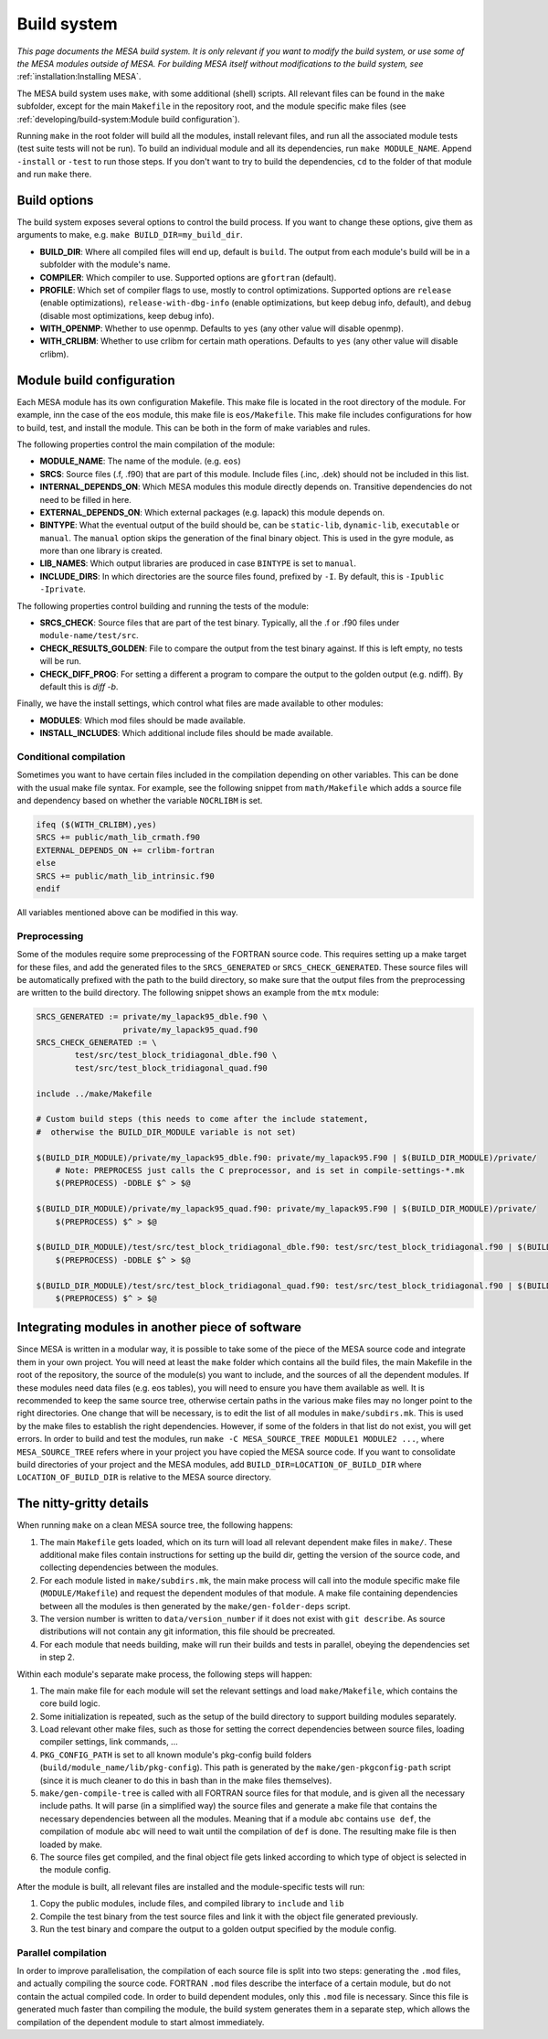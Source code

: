 ============
Build system
============

*This page documents the MESA build system. It is only relevant if you want to modify the build system, or use some of the MESA modules outside of MESA. For building MESA itself without modifications to the build system, see* :ref:`installation:Installing MESA`.

The MESA build system uses ``make``, with some additional (shell) scripts. All relevant files can be found in the ``make`` subfolder, except for the main ``Makefile`` in the repository root, and the module specific make files (see :ref:`developing/build-system:Module build configuration`).

Running ``make`` in the root folder will build all the modules, install relevant files, and run all the associated module tests (test suite tests will not be run). To build an individual module and all its dependencies, run ``make MODULE_NAME``. Append ``-install`` or ``-test`` to run those steps. If you don't want to try to build the dependencies, ``cd`` to the folder of that module and run ``make`` there.

Build options
=============

The build system exposes several options to control the build process. If you want to change these options, give them as arguments to make, e.g. ``make BUILD_DIR=my_build_dir``.

* **BUILD_DIR**: Where all compiled files will end up, default is ``build``. The output from each module's build will be in a subfolder with the module's name.
* **COMPILER**: Which compiler to use. Supported options are ``gfortran`` (default).
* **PROFILE**: Which set of compiler flags to use, mostly to control optimizations. Supported options are ``release`` (enable optimizations), ``release-with-dbg-info`` (enable optimizations, but keep debug info, default), and ``debug`` (disable most optimizations, keep debug info).
* **WITH_OPENMP**: Whether to use openmp. Defaults to ``yes`` (any other value will disable openmp).
* **WITH_CRLIBM**: Whether to use crlibm for certain math operations. Defaults to ``yes`` (any other value will disable crlibm).

Module build configuration
==========================

Each MESA module has its own configuration Makefile. This make file is located in the root directory of the module. For example, inn the case of the ``eos`` module, this make file is ``eos/Makefile``. This make file includes configurations for how to build, test, and install the module. This can be both in the form of make variables and rules.

The following properties control the main compilation of the module:

* **MODULE_NAME**: The name of the module. (e.g. ``eos``)
* **SRCS**: Source files (.f, .f90) that are part of this module. Include files (.inc, .dek) should not be included in this list.
* **INTERNAL_DEPENDS_ON**: Which MESA modules this module directly depends on. Transitive dependencies do not need to be filled in here.
* **EXTERNAL_DEPENDS_ON**: Which external packages (e.g. lapack) this module depends on.
* **BINTYPE**: What the eventual output of the build should be, can be ``static-lib``, ``dynamic-lib``, ``executable`` or ``manual``. The ``manual`` option skips the generation of the final binary object. This is used in the gyre module, as more than one library is created.
* **LIB_NAMES**: Which output libraries are produced in case ``BINTYPE`` is set to ``manual``.
* **INCLUDE_DIRS**: In which directories are the source files found, prefixed by ``-I``. By default, this is ``-Ipublic -Iprivate``.

The following properties control building and running the tests of the module:

* **SRCS_CHECK**: Source files that are part of the test binary. Typically, all the .f or .f90 files under ``module-name/test/src``.
* **CHECK_RESULTS_GOLDEN**: File to compare the output from the test binary against. If this is left empty, no tests will be run.
* **CHECK_DIFF_PROG**: For setting a different a program to compare the output to the golden output (e.g. ndiff). By default this is `diff -b`.

Finally, we have the install settings, which control what files are made available to other modules:

* **MODULES**: Which mod files should be made available.
* **INSTALL_INCLUDES**: Which additional include files should be made available.

Conditional compilation
-----------------------

Sometimes you want to have certain files included in the compilation depending on other variables. This can be done with the usual make file syntax. For example, see the following snippet from ``math/Makefile`` which adds a source file and dependency based on whether the variable ``NOCRLIBM`` is set.

.. code-block:: make

    ifeq ($(WITH_CRLIBM),yes)
    SRCS += public/math_lib_crmath.f90
    EXTERNAL_DEPENDS_ON += crlibm-fortran
    else
    SRCS += public/math_lib_intrinsic.f90
    endif


All variables mentioned above can be modified in this way.

Preprocessing
-------------

Some of the modules require some preprocessing of the FORTRAN source code. This requires setting up a make target for these files, and add the generated files to the ``SRCS_GENERATED`` or ``SRCS_CHECK_GENERATED``. These source files will be automatically prefixed with the path to the build directory, so make sure that the output files from the preprocessing are written to the build directory. The following snippet shows an example from the ``mtx`` module:

.. code-block:: make

    SRCS_GENERATED := private/my_lapack95_dble.f90 \
                      private/my_lapack95_quad.f90
    SRCS_CHECK_GENERATED := \
            test/src/test_block_tridiagonal_dble.f90 \
            test/src/test_block_tridiagonal_quad.f90
    
    include ../make/Makefile
    
    # Custom build steps (this needs to come after the include statement,
    #  otherwise the BUILD_DIR_MODULE variable is not set)
    
    $(BUILD_DIR_MODULE)/private/my_lapack95_dble.f90: private/my_lapack95.F90 | $(BUILD_DIR_MODULE)/private/
        # Note: PREPROCESS just calls the C preprocessor, and is set in compile-settings-*.mk
    	$(PREPROCESS) -DDBLE $^ > $@
    
    $(BUILD_DIR_MODULE)/private/my_lapack95_quad.f90: private/my_lapack95.F90 | $(BUILD_DIR_MODULE)/private/
    	$(PREPROCESS) $^ > $@
    
    $(BUILD_DIR_MODULE)/test/src/test_block_tridiagonal_dble.f90: test/src/test_block_tridiagonal.f90 | $(BUILD_DIR_MODULE)/test/src/
    	$(PREPROCESS) -DDBLE $^ > $@
    
    $(BUILD_DIR_MODULE)/test/src/test_block_tridiagonal_quad.f90: test/src/test_block_tridiagonal.f90 | $(BUILD_DIR_MODULE)/test/src/
    	$(PREPROCESS) $^ > $@

Integrating modules in another piece of software
================================================

Since MESA is written in a modular way, it is possible to take some of the piece of the MESA source code and integrate them in your own project. You will need at least the ``make`` folder which contains all the build files, the main Makefile in the root of the repository, the source of the module(s) you want to include, and the sources of all the dependent modules. If these modules need data files (e.g. eos tables), you will need to ensure you have them available as well. It is recommended to keep the same source tree, otherwise certain paths in the various make files may no longer point to the right directories. One change that will be necessary, is to edit the list of all modules in ``make/subdirs.mk``. This is used by the make files to establish the right dependencies. However, if some of the folders in that list do not exist, you will get errors. In order to build and test the modules, run ``make -C MESA_SOURCE_TREE MODULE1 MODULE2 ...``, where ``MESA_SOURCE_TREE`` refers where in your project you have copied the MESA source code. If you want to consolidate build directories of your project and the MESA modules, add ``BUILD_DIR=LOCATION_OF_BUILD_DIR`` where ``LOCATION_OF_BUILD_DIR`` is relative to the MESA source directory.

The nitty-gritty details
========================

When running ``make`` on a clean MESA source tree, the following happens:

#. The main ``Makefile`` gets loaded, which on its turn will load all relevant dependent make files in ``make/``. These additional make files contain instructions for setting up the build dir, getting the version of the source code, and collecting dependencies between the modules.
#. For each module listed in ``make/subdirs.mk``, the main make process will call into the module specific make file (``MODULE/Makefile``) and request the dependent modules of that module. A make file containing dependencies between all the modules is then generated by the ``make/gen-folder-deps`` script.
#. The version number is written to ``data/version_number`` if it does not exist with ``git describe``. As source distributions will not contain any git information, this file should be precreated.
#. For each module that needs building, make will run their builds and tests in parallel, obeying the dependencies set in step 2.

Within each module's separate make process, the following steps will happen:

#. The main make file for each module will set the relevant settings and load ``make/Makefile``, which contains the core build logic.
#. Some initialization is repeated, such as the setup of the build directory to support building modules separately.
#. Load relevant other make files, such as those for setting the correct dependencies between source files, loading compiler settings, link commands, ...
#. ``PKG_CONFIG_PATH`` is set to all known module's pkg-config build folders (``build/module_name/lib/pkg-config``). This path is generated by the ``make/gen-pkgconfig-path`` script (since it is much cleaner to do this in bash than in the make files themselves).
#. ``make/gen-compile-tree`` is called with all FORTRAN source files for that module, and is given all the necessary include paths. It will parse (in a simplified way) the source files and generate a make file that contains the necessary dependencies between all the modules. Meaning that if a module ``abc`` contains ``use def``, the compilation of module ``abc`` will need to wait until the compilation of ``def`` is done. The resulting make file is then loaded by make.
#. The source files get compiled, and the final object file gets linked according to which type of object is selected in the module config.

After the module is built, all relevant files are installed and the module-specific tests will run:

#. Copy the public modules, include files, and compiled library to ``include`` and ``lib``
#. Compile the test binary from the test source files and link it with the object file generated previously.
#. Run the test binary and compare the output to a golden output specified by the module config.

Parallel compilation
--------------------

In order to improve parallelisation, the compilation of each source file is split into two steps: generating the ``.mod`` files, and actually compiling the source code. FORTRAN ``.mod`` files describe the interface of a certain module, but do not contain the actual compiled code. In order to build dependent modules, only this ``.mod`` file is necessary. Since this file is generated much faster than compiling the module, the build system generates them in a separate step, which allows the compilation of the dependent module to start almost immediately.
